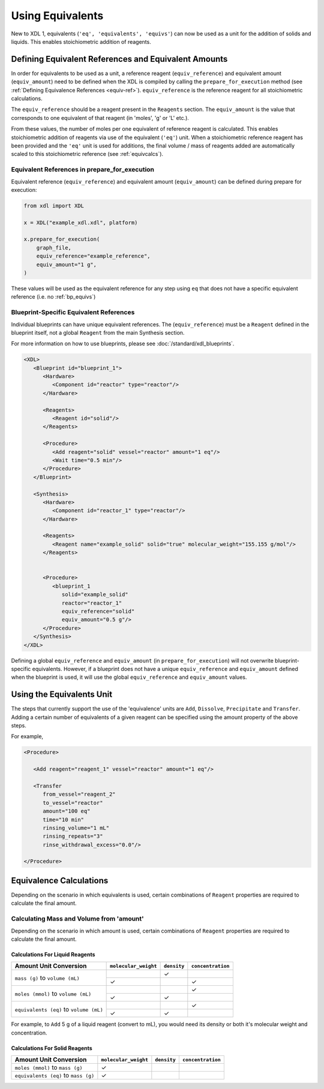 =================
Using Equivalents
=================

New to XDL 1, equivalents (``'eq', 'equivalents', 'equivs'``) can now be used as a unit for the addition of solids and liquids. This enables stoichiometric addition of reagents.

Defining Equivalent References and Equivalent Amounts
*****************************************************
In order for equivalents to be used as a unit, a reference reagent (``equiv_reference``) and equivalent amount (``equiv_amount``) need to be defined when the XDL is compiled by calling the ``prepare_for_execution`` method (see :ref:`Defining Equivalence References <equiv-ref>`). ``equiv_reference`` is the reference reagent
for all stoichiometric calculations.

The ``equiv_reference`` should be a reagent present in the ``Reagents`` section.
The ``equiv_amount`` is the value that corresponds to one equivalent of that reagent (in 'moles', 'g' or 'L' etc.).

From these values, the number of moles per one equivalent of reference reagent is calculated. This enables stoichiometric addition of reagents via use of the equivalent (``'eq'``) unit.
When a stoichiometric reference reagent has been provided and the ``'eq'`` unit is used for additions, the final volume / mass of reagents added are automatically scaled to this stoichiometric reference (see :ref:`equivcalcs`).


.. _equiv-ref:

Equivalent References in prepare_for_execution
----------------------------------------------
Equivalent reference (``equiv_reference``) and equivalent amount (``equiv_amount``) can be defined during prepare for execution:

.. code-block:: python

   from xdl import XDL

   x = XDL("example_xdl.xdl", platform)

   x.prepare_for_execution(
       graph_file,
       equiv_reference="example_reference",
       equiv_amount="1 g",
   )

These values will be used as the equivalent reference for any step using ``eq`` that does not have a specific equivalent reference (i.e. no :ref:`bp_equivs`)

.. _bp_equivs:

Blueprint-Specific Equivalent References
----------------------------------------
Individual blueprints can have unique equivalent references.
The (``equiv_reference``) must be a ``Reagent`` defined in the blueprint itself, not a global ``Reagent`` from the main Synthesis section.

For more information on how to use blueprints, please see :doc:`/standard/xdl_blueprints`.

.. code-block:: xml

   <XDL>
      <Blueprint id="blueprint_1">
         <Hardware>
            <Component id="reactor" type="reactor"/>
         </Hardware>

         <Reagents>
            <Reagent id="solid"/>
         </Reagents>

         <Procedure>
            <Add reagent="solid" vessel="reactor" amount="1 eq"/>
            <Wait time="0.5 min"/>
         </Procedure>
      </Blueprint>

      <Synthesis>
         <Hardware>
            <Component id="reactor_1" type="reactor"/>
         </Hardware>

         <Reagents>
            <Reagent name="example_solid" solid="true" molecular_weight="155.155 g/mol"/>
         </Reagents>


         <Procedure>
            <blueprint_1
               solid="example_solid"
               reactor="reactor_1"
               equiv_reference="solid"
               equiv_amount="0.5 g"/>
         </Procedure>
      </Synthesis>
   </XDL>


Defining a global ``equiv_reference`` and ``equiv_amount`` (in ``prepare_for_execution``) will not overwrite blueprint-specific equivalents.
However, if a blueprint does not have a unique ``equiv_reference`` and ``equiv_amount`` defined when the blueprint is used, it will use the global ``equiv_reference`` and ``equiv_amount`` values.

Using the Equivalents Unit
**************************

The steps that currently support the use of the 'equivalence' units are ``Add``, ``Dissolve``, ``Precipitate`` and ``Transfer``.
Adding a certain number of equivalents of a given reagent can be specified using the amount property of the above steps.

For example,

.. code-block:: xml

   <Procedure>

      <Add reagent="reagent_1" vessel="reactor" amount="1 eq"/>

      <Transfer
         from_vessel="reagent_2"
         to_vessel="reactor"
         amount="100 eq"
         time="10 min"
         rinsing_volume="1 mL"
         rinsing_repeats="3"
         rinse_withdrawal_excess="0.0"/>

   </Procedure>

.. _equivcalcs:

Equivalence Calculations
************************
Depending on the scenario in which equivalents is used, certain combinations of ``Reagent`` properties are required to calculate the final amount.

.. _amountcalcs:

Calculating Mass and Volume from 'amount'
-----------------------------------------
Depending on the scenario in which amount is used, certain combinations of ``Reagent`` properties are required to calculate the final amount.

Calculations For Liquid Reagents
>>>>>>>>>>>>>>>>>>>>>>>>>>>>>>>>

+---------------------------------------+------------------------------+-------------------+---------------------------+
|Amount Unit Conversion                 |``molecular_weight``          |``density``        |``concentration``          |
|                                       |                              |                   |                           |
+=======================================+==============================+===================+===========================+
|``mass (g)`` to ``volume (mL)``        |                              |   ✓               |                           |
|                                       +------------------------------+-------------------+---------------------------+
|                                       |✓                             |                   |✓                          |
+---------------------------------------+------------------------------+-------------------+---------------------------+
|``moles (mmol)`` to ``volume (mL)``    |                              |                   |   ✓                       |
|                                       +------------------------------+-------------------+---------------------------+
|                                       |✓                             |✓                  |                           |
+---------------------------------------+------------------------------+-------------------+---------------------------+
|``equivalents (eq)`` to ``volume (mL)``|                              |                   |   ✓                       |
|                                       +------------------------------+-------------------+---------------------------+
|                                       |✓                             |✓                  |                           |
+---------------------------------------+------------------------------+-------------------+---------------------------+

For example, to ``Add`` 5 g of a liquid reagent (convert to mL), you would need its density or both it's molecular weight and concentration.

Calculations For Solid Reagents
>>>>>>>>>>>>>>>>>>>>>>>>>>>>>>>>

+---------------------------------------+------------------------------+-------------------+---------------------------+
| Amount Unit Conversion                |``molecular_weight``          |``density``        |``concentration``          |
+=======================================+==============================+===================+===========================+
|    ``moles (mmol)`` to ``mass (g)``   |✓                             |                   |                           |
+---------------------------------------+------------------------------+-------------------+---------------------------+
|``equivalents (eq)`` to ``mass (g)``   |✓                             |                   |                           |
+---------------------------------------+------------------------------+-------------------+---------------------------+
